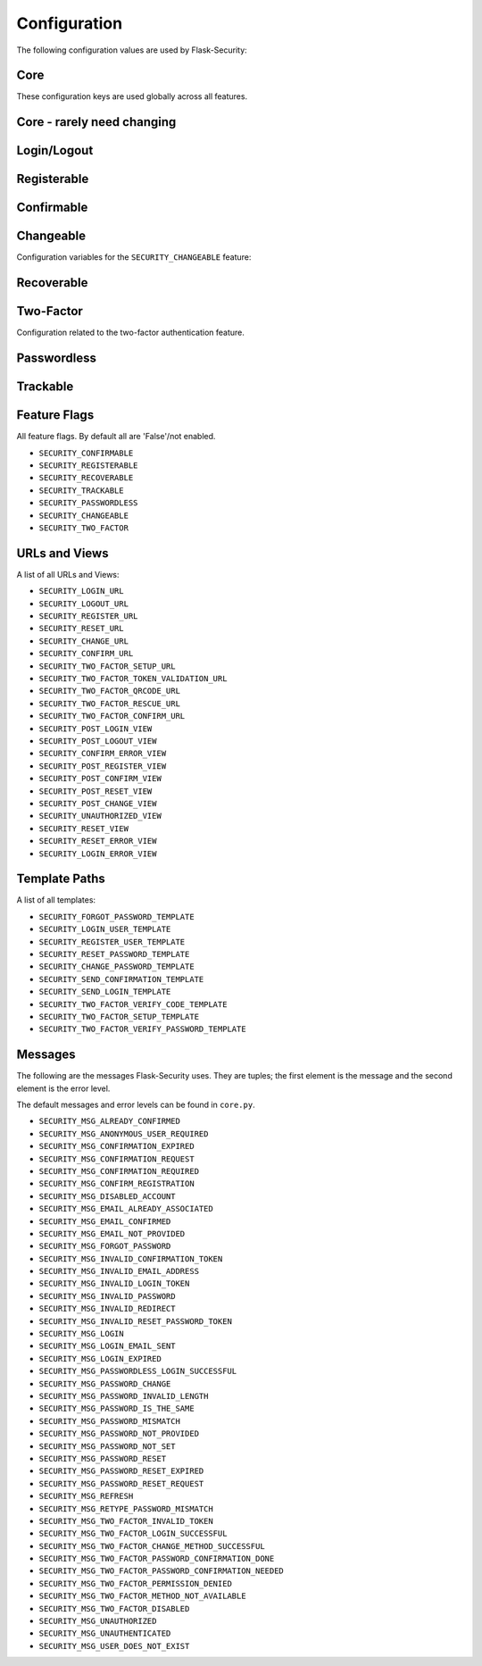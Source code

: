 Configuration
=============

The following configuration values are used by Flask-Security:

Core
--------------

These configuration keys are used globally across all features.

.. py:data:: SECRET_KEY

    This is actually part of Flask - but is used by Flask-Security to sign all tokens.
    It is critical this is set to a strong value. For python3 consider using: ``secrets.token_urlsafe()``

.. py:data:: SECURITY_BLUEPRINT_NAME

    Specifies the name for the Flask-Security blueprint.

    Default: ``security``.

.. py:data:: SECURITY_URL_PREFIX

    Specifies the URL prefix for the Flask-Security blueprint.

    Default: ``None``.

.. py:data:: SECURITY_SUBDOMAIN

    Specifies the subdomain for the Flask-Security blueprint.

    Default: ``None``.
.. py:data:: SECURITY_FLASH_MESSAGES

    Specifies whether or not to flash messages during security procedures.

    Default: ``True``.
.. py:data:: SECURITY_I18N_DOMAIN

    Specifies the name for domain used for translations.

    Default: ``flask_security``.
.. py:data:: SECURITY_I18N_DIRNAME

    Specifies the directory containing the ``MO`` files used for translations.

    Default: ``[PATH_LIB]/flask_security/translations``.

.. py:data:: SECURITY_PASSWORD_HASH

    Specifies the password hash algorithm to use when hashing passwords.
    Recommended values for production systems are ``bcrypt``, ``argon2``, ``sha512_crypt``, or
    ``pbkdf2_sha512``. Some algorithms require the installation  of a backend package (e.g. `bcrypt`_, `argon2`_).

    Default:``bcrypt``.

.. py:data:: SECURITY_PASSWORD_SCHEMES

    List of support password hash algorithms. ``SECURITY_PASSWORD_HASH``
    must be from this list. Passwords encrypted with any of these schemes will be honored.

.. py:data:: SECURITY_DEPRECATED_PASSWORD_SCHEMES

    List of password hash algorithms that are considered weak and
    will be accepted, however on first use, will be re-hashed to the current
    setting of ``SECURITY_PASSWORD_HASH``.

    Default: ``["auto"]`` which means any password found that wasn't
    hashed using ``SECURITY_PASSWORD_HASH`` will be re-hashed.

.. py:data:: SECURITY_PASSWORD_SALT

    Specifies the HMAC salt. This is required for all schemes that
    are configured for double hashing. A good salt can be generated using:
    ``secrets.SystemRandom().getrandbits(128)``.

    Default: ``None``.

.. py:data:: SECURITY_PASSWORD_SINGLE_HASH

    A list of schemes that should not be hashed twice. By default, passwords are
    hashed twice, first with ``SECURITY_PASSWORD_SALT``, and then with a random salt.

    Default: a list of known schemes not working with double hashing (`django_{digest}`, `plaintext`).

.. py:data:: SECURITY_HASHING_SCHEMES

    List of algorithms used for encrypting/hashing sensitive data within a token
    (Such as is sent with confirmation or reset password).

    Default: ``sha256_crypt``.
.. py:data:: SECURITY_DEPRECATED_HASHING_SCHEMES

    List of deprecated algorithms used for creating and validating tokens.

    Default: ``hex_md5``.

.. py:data:: SECURITY_PASSWORD_HASH_OPTIONS

    Specifies additional options to be passed to the hashing method. This is deprecated as of passlib 1.7.

.. py:data:: SECURITY_PASSWORD_HASH_PASSLIB_OPTIONS

    Pass additional options to the various hashing methods. This is a
    dict of the form ``{<scheme>__<option>: <value>, ..}``
    e.g. {"argon2__rounds": 10}.

    .. versionadded:: 3.3.1

.. py:data:: SECURITY_TOKEN_AUTHENTICATION_KEY

    Specifies the query string parameter to read when using token authentication.

    Default: ``auth_token``.

.. py:data:: SECURITY_TOKEN_AUTHENTICATION_HEADER

    Specifies the HTTP header to read when using token authentication.

    Default: ``Authentication-Token``.

.. py:data:: SECURITY_TOKEN_MAX_AGE

    Specifies the number of seconds before an authentication token expires.

    Default: ``None``, meaning the token never expires.

.. py:data:: SECURITY_DEFAULT_HTTP_AUTH_REALM

    Specifies the default authentication realm when using basic HTTP auth.

    Default: ``Login Required``

.. py:data:: SECURITY_USE_VERIFY_PASSWORD_CACHE

    If ``True`` enables cache for token verification, which speeds up further
    calls to authenticated routes using authentication-token and slow hash algorithms (like bcrypt).
    If you set this - you must ensure that `cachetools`_ is installed.
    **Note: this will likely be deprecated and removed in 4.0. It**
    **has known limitations, and there is now a better/faster way to**
    **generate and verify auth tokens.**

    Default: ``None``.

.. py:data:: SECURITY_VERIFY_HASH_CACHE_MAX_SIZE

    Limitation for token validation cache size. Rules are the ones of TTLCache of
    cachetools package.

    Default: ``500``

.. py:data:: SECURITY_VERIFY_HASH_CACHE_TTL

    Time to live for password check cache entries.

    Default: ``300`` (5 minutes)

.. py:data:: SECURITY_REDIRECT_BEHAVIOR

    Passwordless login, confirmation, and reset password have GET endpoints that validate
    the passed token and redirect to an action form.
    For Single-Page-Applications style UIs which need to control their own internal URL routing these redirects
    need to not contain forms, but contain relevant information as query parameters.
    Setting this to ``spa`` will enable that behavior.

    Default: ``None`` which is existing html-style form redirects.

    .. versionadded:: 3.3.0

.. py:data:: SECURITY_REDIRECT_HOST

    Mostly for development purposes, the UI is often developed
    separately and is running on a different port than the
    Flask application. In order to test redirects, the `netloc`
    of the redirect URL needs to be rewritten. Setting this to e.g. `localhost:8080` does that.

    Default: ``None``.

    .. versionadded:: 3.3.0

.. py:data:: SECURITY_CSRF_PROTECT_MECHANISMS

    Authentication mechanisms that require CSRF protection.
    These are the same mechanisms as are permitted in the ``@auth_required`` decorator.

    Default: ``("basic", "session", "token")``.

.. py:data:: SECURITY_CSRF_IGNORE_UNAUTH_ENDPOINTS

    If ``True`` then CSRF will not be required for endpoints
    that don't require authentication (e.g. login, logout, register, forgot_password).

    Default: ``False``.

.. py:data:: SECURITY_CSRF_COOKIE

    A dict that defines the parameters required to
    set a CSRF cookie. At a minimum it requires a 'key'.
    The complete set of parameters is described in Flask's `set_cookie`_ documentation.

    Default: ``{"key": None}`` which means no cookie will sent.

.. py:data:: SECURITY_CSRF_HEADER

    The HTTP Header name that will contain the CSRF token. ``X-XSRF-Token``
    is used by packages such as `axios`_.

    Default: ``X-XSRF-Token``.

.. py:data:: SECURITY_CSRF_COOKIE_REFRESH_EACH_REQUEST

    By default, csrf_tokens have an expiration (controlled
    by the configuration variable ``WTF_CSRF_TIME_LIMIT``.
    This can cause CSRF failures if say an application is left
    idle for a long time. You can set that time limit to ``None``
    or have the CSRF cookie sent on every request (which will give
    it a new expiration time).

    Default: ``False``.

.. py:data:: SECURITY_EMAIL_SENDER

    Specifies the email address to send emails as.

    Default: value set to ``MAIL_DEFAULT_SENDER`` if Flask-Mail is used otherwise ``no-reply@localhost``.

.. py:data:: SECURITY_USER_IDENTITY_ATTRIBUTES

    Specifies which attributes of the user object can be used for login.

    Default: ``['email']``.

.. py:data:: SECURITY_DEFAULT_REMEMBER_ME

    Specifies the default "remember me" value used when logging in a user.

    Default: ``False``.

.. py:data:: SECURITY_BACKWARDS_COMPAT_UNAUTHN

    If set to ``True`` then the default behavior for authentication
    failures from one of Flask-Security's decorators will be restored to
    be compatible with releases prior to 3.3.0 (return 401 and some static html).

    Default: ``False``.

.. py:data:: SECURITY_BACKWARDS_COMPAT_AUTH_TOKEN

    If set to ``True`` then an Authentication-Token will be returned
    on every successful call to login, reset-password, change-password
    as part of the JSON response. This was the default prior to release 3.3.0
    - however sending Authentication-Tokens (which by default don't expire)
    to session based UIs is a bad security practice.

    Default: ``False``.

.. py:data:: SECURITY_BACKWARDS_COMPAT_AUTH_TOKEN_INVALIDATE

    When ``True`` changing the user's password will also change the user's
    ``fs_uniquifier`` (if it exists) such that existing authentication tokens
    will be rendered invalid.  This restores pre 3.3.0 behavior.

Core - rarely need changing
----------------------------

.. py:data:: SECURITY_DATETIME_FACTORY

    Specifies the default datetime factory.

    Default:``datetime.datetime.utcnow``.

.. py:data:: SECURITY_CONFIRM_SALT

    Specifies the salt value when generating confirmation links/tokens.

    Default: ``"confirm-salt"``.

.. py:data:: SECURITY_RESET_SALT

    Specifies the salt value when generating password reset links/tokens.

    Default: ``"reset-salt"``.

.. py:data:: SECURITY_LOGIN_SALT

    Specifies the salt value when generating login links/tokens.

    Default: ``"login-salt"``.

.. py:data:: SECURITY_REMEMBER_SALT

    Specifies the salt value when generating remember tokens.
    Remember tokens are used instead of user ID's as it is more secure.

    Default: ``"remember-salt"``.

.. py:data:: SECURITY_EMAIL_PLAINTEXT

    Sends email as plaintext using ``*.txt`` template.

    Default: ``True``.

.. py:data:: SECURITY_EMAIL_HTML

    Sends email as HTML using ``*.html`` template.

    Default: ``True``.

.. py:data:: SECURITY_CLI_USERS_NAME

    Specifies the name for the command managing users. Disable by setting ``False``.

    Default: ``users``.

.. py:data:: SECURITY_CLI_ROLES_NAME

    Specifies the name for the command managing roles. Disable by setting ``False``.

    Default: ``roles``.

.. _Totp: https://passlib.readthedocs.io/en/stable/narr/totp-tutorial.html#totp-encryption-setup
.. _set_cookie: https://flask.palletsprojects.com/en/1.1.x/api/?highlight=set_cookie#flask.Response.set_cookie
.. _axios: https://github.com/axios/axios
.. _cachetools: https://pypi.org/project/cachetools/
.. _bcrypt: https://pypi.org/project/bcrypt/
.. _argon2: https://pypi.org/project/argon2-cffi/

Login/Logout
------------
.. py:data:: SECURITY_LOGIN_URL

    Specifies the login URL.

    Default: ``"/login"``.

.. py:data:: SECURITY_LOGOUT_URL

    Specifies the logout URL.

    Default:``"/logout"``.


.. py:data:: SECURITY_POST_LOGIN_VIEW

    Specifies the default view to redirect to after a user logs in. This value can be set to a URL
    or an endpoint name.

    Default: ``"/"``.

.. py:data:: SECURITY_POST_LOGOUT_VIEW

    Specifies the default view to redirect to after a user logs out.
    This value can be set to a URL or an endpoint name.

    Default: ``"/"``.


.. py:data:: SECURITY_UNAUTHORIZED_VIEW

    Specifies the view to redirect to if a user attempts to access a URL/endpoint that they do
    not have permission to access. If this value is ``None``, the user is presented with a default
    HTTP 403 response.

    Default: ``None``.

.. py:data:: SECURITY_LOGIN_USER_TEMPLATE

    Specifies the path to the template for the user login page.

    Default:``security/login_user.html``.

Registerable
------------
.. py:data:: SECURITY_REGISTERABLE

    Specifies if Flask-Security should create a user registration endpoint.

    Default: ``False``

.. py:data:: SECURITY_SEND_REGISTER_EMAIL

    Specifies whether registration email is sent.

    Default: ``True``.
.. py:data:: SECURITY_EMAIL_SUBJECT_REGISTER

    Sets the subject for the confirmation email.

    Default: ``Welcome``.
.. py:data:: SECURITY_REGISTER_USER_TEMPLATE

    Specifies the path to the template for the user registration page.

    Default: ``security/register_user.html``.
.. py:data:: SECURITY_POST_REGISTER_VIEW

    Specifies the view to redirect to after a user successfully registers.
    This value can be set to a URL or an endpoint name. If this value is
    ``None``, the user is redirected to the value of ``SECURITY_POST_LOGIN_VIEW``.

    Default: ``None``.
.. py:data:: SECURITY_REGISTER_URL

    Specifies the register URL.

    Default: ``"/register"``.

Confirmable
-----------

.. py:data:: SECURITY_CONFIRMABLE

    Specifies if users are required to confirm their email address when
    registering a new account. If this value is `True`, Flask-Security creates an endpoint to handle
    confirmations and requests to resend confirmation instructions.

    Default: ``False``.
.. py:data:: SECURITY_CONFIRM_EMAIL_WITHIN

    Specifies the amount of time a user has before their confirmation
    link expires. Always pluralize the time unit for this value.

    Default: ``5 days``.
.. py:data:: SECURITY_CONFIRM_URL

    Specifies the email confirmation URL.

    Default: ``"/confirm"``.
.. py:data:: SECURITY_SEND_CONFIRMATION_TEMPLATE

    Specifies the path to the template for the resend confirmation instructions page.

    Default: ``security/send_confirmation.html``.
.. py:data:: SECURITY_EMAIL_SUBJECT_CONFIRM

    Sets the subject for the email confirmation message.

    Default: ``Please confirm your email``.
.. py:data:: SECURITY_CONFIRM_ERROR_VIEW

    Specifies the view to redirect to if a confirmation error occurs.
    This value can be set to a URL or an endpoint name.
    If this value is ``None``, the user is presented the default view
    to resend a confirmation link. In the case of ``SECURITY_REDIRECT_BEHAVIOR`` == ``spa``
    query params in the redirect will contain the error.

    Default: ``None``.
.. py:data:: SECURITY_POST_CONFIRM_VIEW

    Specifies the view to redirect to after a user successfully confirms their email.
    This value can be set to a URL or an endpoint name. If this value is ``None``, the user is redirected to the
    value of ``SECURITY_POST_LOGIN_VIEW``.

    Default: ``None``.
.. py:data:: SECURITY_AUTO_LOGIN_AFTER_CONFIRM

    If ``False`` then on confirmation  the user will be required to login again.
    Note that the confirmation token is not valid after being used once.
    If ``True``, then the user corresponding to the
    confirmation token will be automatically logged in.

    Default: ``True``.
.. py:data:: SECURITY_LOGIN_WITHOUT_CONFIRMATION

    Specifies if a user may login before confirming their email when
    the value of ``SECURITY_CONFIRMABLE`` is set to ``True``.

    Default:``False``.

Changeable
----------
Configuration variables for the ``SECURITY_CHANGEABLE`` feature:

.. py:data:: SECURITY_CHANGEABLE

    Specifies if Flask-Security should enable the change password endpoint.

    Default: ``False``.
.. py:data:: SECURITY_CHANGE_URL

    Specifies the password change URL.

    Default: ``"/change"``.
.. py:data:: SECURITY_POST_CHANGE_VIEW

    Specifies the view to redirect to after a user successfully changes their password.
    This value can be set to a URL or an endpoint name.
    If this value is ``None``, the user is redirected  to the
    value of ``SECURITY_POST_LOGIN_VIEW``.

    Default: ``None``.
.. py:data:: SECURITY_CHANGE_PASSWORD_TEMPLATE

    Specifies the path to the template for the change password page.

    Default: ``security/change_password.html``.

.. py:data:: SECURITY_SEND_PASSWORD_CHANGE_EMAIL

    Specifies whether password change email is sent.

    Default: ``True``.

.. py:data:: SECURITY_EMAIL_SUBJECT_PASSWORD_CHANGE_NOTICE

    Sets the subject for the password change notice.

    Default: ``Your password has been changed``.

Recoverable
-----------

.. py:data:: SECURITY_RECOVERABLE

    Specifies if Flask-Security should create a password reset/recover endpoint.

    Default: ``False``.

.. py:data:: SECURITY_RESET_URL

    Specifies the password reset URL.

    Default: ``"/reset"``.

.. py:data:: SECURITY_RESET_PASSWORD_TEMPLATE

    Specifies the path to the template for the reset password page.

    Default: ``security/reset_password.html``.

.. py:data:: SECURITY_FORGOT_PASSWORD_TEMPLATE

    Specifies the path to the template for the forgot password page.

    Default: ``security/forgot_password.html``.

.. py:data:: SECURITY_POST_RESET_VIEW

    Specifies the view to redirect to after a user successfully resets their password.
    This value can be set to a URL or an endpoint name. If this
    value is ``None``, the user is redirected  to the value of ``SECURITY_POST_LOGIN_VIEW``.

    Default: ``None``.

.. py:data:: SECURITY_RESET_VIEW

    Specifies the view/URL to redirect to after a GET reset-password link.
    This is only valid if ``SECURITY_REDIRECT_BEHAVIOR`` == ``spa``.
    Query params in the redirect will contain the ``token`` and ``email``.

    Default: ``None``.

.. py:data:: SECURITY_RESET_ERROR_VIEW

    Specifies the view/URL to redirect to after a GET reset-password link when there is an error.
    This is only valid if ``SECURITY_REDIRECT_BEHAVIOR`` == ``spa``.
    Query params in the redirect will contain the error.

    Default: ``None``.

.. py:data:: SECURITY_RESET_PASSWORD_WITHIN

    Specifies the amount of time a user has before their password reset link expires.
    Always pluralize the time unit for this value.

    Default: ``5 days``.

.. py:data:: SECURITY_SEND_PASSWORD_RESET_EMAIL

    Specifies whether password reset email is sent. These are instructions
    including a link that can be clicked on.

    Default: ``True``.

.. py:data:: SECURITY_SEND_PASSWORD_RESET_NOTICE_EMAIL

    Specifies whether password reset notice email is sent. This is sent once
    a user's password was successfully reset.

    Default: ``True``.

.. py:data:: SECURITY_EMAIL_SUBJECT_PASSWORD_RESET

    Sets the subject for the password reset email.

    Default: ``Password reset instructions``.

.. py:data:: SECURITY_EMAIL_SUBJECT_PASSWORD_NOTICE

    Sets subject for the password notice.

    Default: ``Your password has been reset``.

Two-Factor
-----------
Configuration related to the two-factor authentication feature.

.. versionadded:: 3.2.0

.. py:data:: SECURITY_TWO_FACTOR

    Specifies if Flask-Security should enable the two-factor login feature.
    If set to ``True``, in addition to their passwords, users will be required to
    enter a code that is sent to them. Note that unless
    ``SECURITY_TWO_FACTOR_REQUIRED`` is set - this is opt-in.

    Default: ``False``.
.. py:data:: SECURITY_TWO_FACTOR_REQUIRED

    If set to ``True`` then all users will be required to setup and use two factor authorization.

    Default: ``False``.
.. py:data:: SECURITY_TWO_FACTOR_ENABLED_METHODS

    Specifies the default enabled methods for two-factor authentication.

    Default: ``['mail', 'authenticator', 'sms']`` which are the only currently supported methods.
.. py:data:: SECURITY_TWO_FACTOR_URI_SERVICE_NAME

    Specifies the name of the service or application that the user is authenticating to.

    Default: ``service_name``.

    .. deprecated:: 3.4.0 see: SECURITY_TOTP_ISSUER
.. py:data:: SECURITY_TWO_FACTOR_SMS_SERVICE

    Specifies the name of the sms service provider.

    Default: ``Dummy`` which does nothing.

    .. deprecated:: 3.4.0 see: SECURITY_SMS_SERVICE

.. py:data:: SECURITY_TWO_FACTOR_SMS_SERVICE_CONFIG

    Specifies a dictionary of basic configurations needed for use of a sms service.

    Default: ``{'ACCOUNT_ID': NONE, 'AUTH_TOKEN':NONE, 'PHONE_NUMBER': NONE}``

    .. deprecated:: 3.4.0 see: SECURITY_SMS_SERVICE_CONFIG

.. py:data:: SECURITY_TWO_FACTOR_AUTHENTICATOR_VALIDITY

    Specifies the number of seconds access token is valid.

    Default: ``2 minutes``.
.. py:data:: SECURITY_TWO_FACTOR_MAIL_VALIDITY

    Specifies the number of seconds access token is valid.

    Default: ``5 minutes``.
.. py:data:: SECURITY_TWO_FACTOR_SMS_VALIDITY

    Specifies the number of seconds access token is valid.

    Default: ``2 minutes``.
.. py:data:: SECURITY_TWO_FACTOR_RESCUE_MAIL

    Specifies the email address users send mail to when they can't complete the
    two-factor authentication login.

    Default: ``no-reply@localhost``.

.. py:data:: SECURITY_TWO_FACTOR_SECRET

    Secret used to encrypt totp_password both into DB and in session cookie.
    Best practice is to set this to:

    .. code-block:: python

        "{1: passlib.totp.generate_secret()}"

    See: `Totp`_ for details.

    .. deprecated:: 3.4.0 see: SECURITY_TOTP_SECRETS

.. py:data:: SECURITY_EMAIL_SUBJECT_TWO_FACTOR

    Sets the subject for the two factor feature.

    Default: ``Two-factor Login``
.. py:data:: SECURITY_EMAIL_SUBJECT_TWO_FACTOR_RESCUE

    Sets the subject for the two factor help function.

    Default: ``Two-factor Rescue``
.. py:data:: SECURITY_TWO_FACTOR_VERIFY_CODE_TEMPLATE

    Specifies the path to the template for the verify code page for the two-factor authentication process.

    Default: ``security/two_factor_verify_code.html``.
.. py:data:: SECURITY_TWO_FACTOR_SETUP_TEMPLATE

    Specifies the path to the template for the setup page for the two factor authentication process.

    Default: ``security/two_factor_setup.html``.
.. py:data:: SECURITY_TWO_FACTOR_VERIFY_PASSWORD_TEMPLATE

    Specifies the path to the template for the change method page for the two
    factor authentication process.

    Default: ``security/two_factor_verify_password.html``.

.. py:data:: SECURITY_TWO_FACTOR_SETUP_URL

    Specifies the two factor setup URL.

    Default: ``"/tf-setup"``.
.. py:data:: SECURITY_TWO_FACTOR_TOKEN_VALIDATION_URL

    Specifies the two factor token validation URL.

    Default: ``"/tf-validate"``.
.. py:data:: SECURITY_TWO_FACTOR_QRCODE_URL

    Specifies the two factor request QrCode URL.

    Default: ``/tf-qrcode``.
.. py:data:: SECURITY_TWO_FACTOR_RESCUE_URL

    Specifies the two factor rescue URL.

    Default: ``"/tf-rescue"``.
.. py:data:: SECURITY_TWO_FACTOR_CONFIRM_URL

    Specifies the two factor password confirmation URL.

    Default: ``"/tf-confirm"``.

Passwordless
-------------

.. py:data:: SECURITY_PASSWORDLESS

    Specifies if Flask-Security should enable the passwordless login feature.
    If set to ``True``, users are not required to enter a password to login but are
    sent an email with a login link.
    **This feature is being replaced with a more generalized passwordless feature
    that includes using SMS or authenticator applications for generating codes.**

    Default: ``False``.

.. py:data:: SECURITY_SEND_LOGIN_TEMPLATE

    Specifies the path to the template for the send login instructions page for
    passwordless logins.

    Default:``security/send_login.html``.

.. py:data:: SECURITY_EMAIL_SUBJECT_PASSWORDLESS

    Sets the subject for the passwordless feature.

    Default: ``Login instructions``.

.. py:data:: SECURITY_LOGIN_WITHIN

    Specifies the amount of time a user has before a login link expires.
    Always pluralize the time unit for this value.

    Default: ``1 days``.

.. py:data:: SECURITY_LOGIN_ERROR_VIEW

    Specifies the view/URL to redirect to after a GET passwordless link when there is an error.
    This is only valid if ``SECURITY_REDIRECT_BEHAVIOR`` == ``spa``.
    Query params in the redirect will contain the error.

    Default: ``None``.

Trackable
----------
.. py:data:: SECURITY_TRACKABLE

    Specifies if Flask-Security should track basic user login statistics. If set to ``True``, ensure your
    models have the required fields/attributes and make sure to commit changes after calling
    ``login_user``. Be sure to use `ProxyFix <http://flask.pocoo.org/docs/0.10/deploying/wsgi-standalone/#proxy-setups>`_ if you are using a proxy.

    Default: ``False``

Feature Flags
-------------
All feature flags. By default all are 'False'/not enabled.

* ``SECURITY_CONFIRMABLE``
* ``SECURITY_REGISTERABLE``
* ``SECURITY_RECOVERABLE``
* ``SECURITY_TRACKABLE``
* ``SECURITY_PASSWORDLESS``
* ``SECURITY_CHANGEABLE``
* ``SECURITY_TWO_FACTOR``

URLs and Views
--------------
A list of all URLs and Views:

* ``SECURITY_LOGIN_URL``
* ``SECURITY_LOGOUT_URL``
* ``SECURITY_REGISTER_URL``
* ``SECURITY_RESET_URL``
* ``SECURITY_CHANGE_URL``
* ``SECURITY_CONFIRM_URL``
* ``SECURITY_TWO_FACTOR_SETUP_URL``
* ``SECURITY_TWO_FACTOR_TOKEN_VALIDATION_URL``
* ``SECURITY_TWO_FACTOR_QRCODE_URL``
* ``SECURITY_TWO_FACTOR_RESCUE_URL``
* ``SECURITY_TWO_FACTOR_CONFIRM_URL``
* ``SECURITY_POST_LOGIN_VIEW``
* ``SECURITY_POST_LOGOUT_VIEW``
* ``SECURITY_CONFIRM_ERROR_VIEW``
* ``SECURITY_POST_REGISTER_VIEW``
* ``SECURITY_POST_CONFIRM_VIEW``
* ``SECURITY_POST_RESET_VIEW``
* ``SECURITY_POST_CHANGE_VIEW``
* ``SECURITY_UNAUTHORIZED_VIEW``
* ``SECURITY_RESET_VIEW``
* ``SECURITY_RESET_ERROR_VIEW``
* ``SECURITY_LOGIN_ERROR_VIEW``

Template Paths
--------------
A list of all templates:

* ``SECURITY_FORGOT_PASSWORD_TEMPLATE``
* ``SECURITY_LOGIN_USER_TEMPLATE``
* ``SECURITY_REGISTER_USER_TEMPLATE``
* ``SECURITY_RESET_PASSWORD_TEMPLATE``
* ``SECURITY_CHANGE_PASSWORD_TEMPLATE``
* ``SECURITY_SEND_CONFIRMATION_TEMPLATE``
* ``SECURITY_SEND_LOGIN_TEMPLATE``
* ``SECURITY_TWO_FACTOR_VERIFY_CODE_TEMPLATE``
* ``SECURITY_TWO_FACTOR_SETUP_TEMPLATE``
* ``SECURITY_TWO_FACTOR_VERIFY_PASSWORD_TEMPLATE``

Messages
-------------

The following are the messages Flask-Security uses.  They are tuples; the first
element is the message and the second element is the error level.

The default messages and error levels can be found in ``core.py``.

* ``SECURITY_MSG_ALREADY_CONFIRMED``
* ``SECURITY_MSG_ANONYMOUS_USER_REQUIRED``
* ``SECURITY_MSG_CONFIRMATION_EXPIRED``
* ``SECURITY_MSG_CONFIRMATION_REQUEST``
* ``SECURITY_MSG_CONFIRMATION_REQUIRED``
* ``SECURITY_MSG_CONFIRM_REGISTRATION``
* ``SECURITY_MSG_DISABLED_ACCOUNT``
* ``SECURITY_MSG_EMAIL_ALREADY_ASSOCIATED``
* ``SECURITY_MSG_EMAIL_CONFIRMED``
* ``SECURITY_MSG_EMAIL_NOT_PROVIDED``
* ``SECURITY_MSG_FORGOT_PASSWORD``
* ``SECURITY_MSG_INVALID_CONFIRMATION_TOKEN``
* ``SECURITY_MSG_INVALID_EMAIL_ADDRESS``
* ``SECURITY_MSG_INVALID_LOGIN_TOKEN``
* ``SECURITY_MSG_INVALID_PASSWORD``
* ``SECURITY_MSG_INVALID_REDIRECT``
* ``SECURITY_MSG_INVALID_RESET_PASSWORD_TOKEN``
* ``SECURITY_MSG_LOGIN``
* ``SECURITY_MSG_LOGIN_EMAIL_SENT``
* ``SECURITY_MSG_LOGIN_EXPIRED``
* ``SECURITY_MSG_PASSWORDLESS_LOGIN_SUCCESSFUL``
* ``SECURITY_MSG_PASSWORD_CHANGE``
* ``SECURITY_MSG_PASSWORD_INVALID_LENGTH``
* ``SECURITY_MSG_PASSWORD_IS_THE_SAME``
* ``SECURITY_MSG_PASSWORD_MISMATCH``
* ``SECURITY_MSG_PASSWORD_NOT_PROVIDED``
* ``SECURITY_MSG_PASSWORD_NOT_SET``
* ``SECURITY_MSG_PASSWORD_RESET``
* ``SECURITY_MSG_PASSWORD_RESET_EXPIRED``
* ``SECURITY_MSG_PASSWORD_RESET_REQUEST``
* ``SECURITY_MSG_REFRESH``
* ``SECURITY_MSG_RETYPE_PASSWORD_MISMATCH``
* ``SECURITY_MSG_TWO_FACTOR_INVALID_TOKEN``
* ``SECURITY_MSG_TWO_FACTOR_LOGIN_SUCCESSFUL``
* ``SECURITY_MSG_TWO_FACTOR_CHANGE_METHOD_SUCCESSFUL``
* ``SECURITY_MSG_TWO_FACTOR_PASSWORD_CONFIRMATION_DONE``
* ``SECURITY_MSG_TWO_FACTOR_PASSWORD_CONFIRMATION_NEEDED``
* ``SECURITY_MSG_TWO_FACTOR_PERMISSION_DENIED``
* ``SECURITY_MSG_TWO_FACTOR_METHOD_NOT_AVAILABLE``
* ``SECURITY_MSG_TWO_FACTOR_DISABLED``
* ``SECURITY_MSG_UNAUTHORIZED``
* ``SECURITY_MSG_UNAUTHENTICATED``
* ``SECURITY_MSG_USER_DOES_NOT_EXIST``
